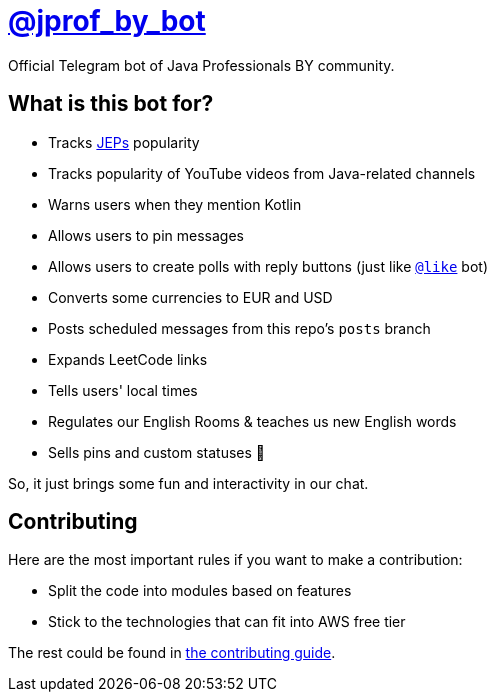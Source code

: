 = https://t.me/jprof_by_bot[@jprof_by_bot]

Official Telegram bot of Java Professionals BY community.

== What is this bot for?

* Tracks http://openjdk.java.net/jeps/0[JEPs] popularity
* Tracks popularity of YouTube videos from Java-related channels
* Warns users when they mention Kotlin
* Allows users to pin messages
* Allows users to create polls with reply buttons (just like https://t.me/like[`@like`] bot)
* Converts some currencies to EUR and USD
* Posts scheduled messages from this repo's `posts` branch
* Expands LeetCode links
* Tells users' local times
* Regulates our English Rooms & teaches us new English words
* Sells pins and custom statuses 🤑

So, it just brings some fun and interactivity in our chat.

== Contributing

Here are the most important rules if you want to make a contribution:

* Split the code into modules based on features
* Stick to the technologies that can fit into AWS free tier

The rest could be found in link:./.github/CONTRIBUTING.md[the contributing guide].
